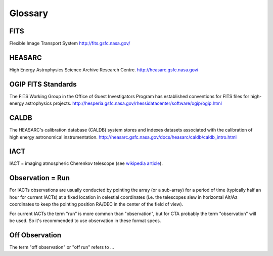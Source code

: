 .. _glossary:

Glossary
========

.. _glossary-fits:

FITS
++++

Flexible Image Transport System
http://fits.gsfc.nasa.gov/

.. _glossary-heasarc:

HEASARC
+++++++

High Energy Astrophysics Science Archive Research Centre.
http://heasarc.gsfc.nasa.gov/

.. _glossary-ogip:

OGIP FITS Standards
+++++++++++++++++++

The FITS Working Group in the Office of Guest Investigators Program has
established conventions for FITS files for high-energy astrophysics
projects.
http://hesperia.gsfc.nasa.gov/rhessidatacenter/software/ogip/ogip.html

.. _glossary-caldb:

CALDB
+++++

The HEASARC's calibration database (CALDB) system stores and indexes
datasets associated with the calibration of high energy astronomical
instrumentation.
http://heasarc.gsfc.nasa.gov/docs/heasarc/caldb/caldb_intro.html

.. _glossary-iact:

IACT
++++

IACT = imaging atmospheric Cherenkov telescope (see `wikipedia article
<https://en.wikipedia.org/wiki/IACT>`__).

.. _glossary-obs:

Observation = Run
+++++++++++++++++

For IACTs observations are usually conducted by pointing the array (or a
sub-array) for a period of time (typically half an hour for current IACTs)
at a fixed location in celestial coordinates (i.e. the telescopes slew in
horizontal Alt/Az coordinates to keep the pointing position RA/DEC in the
center of the field of view).

For current IACTs the term "run" is more common than "observation", but for
CTA probably the term "observation" will be used. So it's recommended to use
observation in these format specs.

.. _glossary-obs-off:

Off Observation
+++++++++++++++

The term "off observation" or "off run" refers to ...
